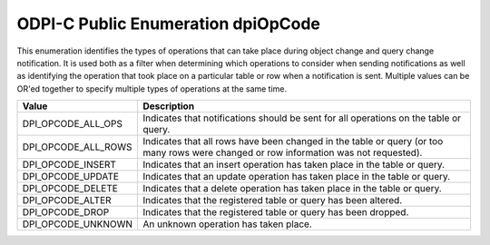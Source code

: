 .. _dpiOpCode:

ODPI-C Public Enumeration dpiOpCode
-----------------------------------

This enumeration identifies the types of operations that can take place during
object change and query change notification. It is used both as a filter when
determining which operations to consider when sending notifications as well as
identifying the operation that took place on a particular table or row when a
notification is sent. Multiple values can be OR'ed together to specify multiple
types of operations at the same time.

===========================  ==================================================
Value                        Description
===========================  ==================================================
DPI_OPCODE_ALL_OPS           Indicates that notifications should be sent for
                             all operations on the table or query.
DPI_OPCODE_ALL_ROWS          Indicates that all rows have been changed in the
                             table or query (or too many rows were changed or
                             row information was not requested).
DPI_OPCODE_INSERT            Indicates that an insert operation has taken place
                             in the table or query.
DPI_OPCODE_UPDATE            Indicates that an update operation has taken place
                             in the table or query.
DPI_OPCODE_DELETE            Indicates that a delete operation has taken place
                             in the table or query.
DPI_OPCODE_ALTER             Indicates that the registered table or query has
                             been altered.
DPI_OPCODE_DROP              Indicates that the registered table or query has
                             been dropped.
DPI_OPCODE_UNKNOWN           An unknown operation has taken place.
===========================  ==================================================

